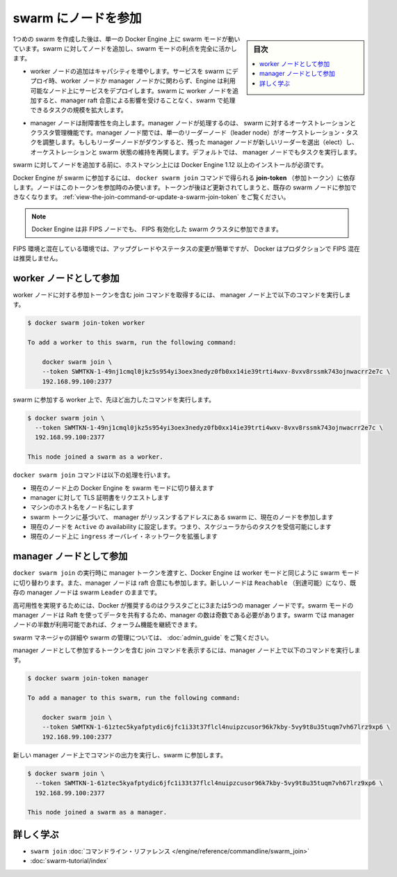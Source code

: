 ﻿.. -*- coding: utf-8 -*-
.. URL: https://docs.docker.com/engine/swarm/join-nodes/
.. SOURCE: https://github.com/docker/docker.github.io/blob/master/engine/swarm/join-nodes.md
   doc version: 19.03
.. check date: 2017/07/11
.. Commits on Feb 9, 2019 03d5b3396d3afd2881ba7b1c14e63cfda75a0b95
.. -----------------------------------------------------------------------------

.. Join nodes to a swarm

.. _join-nodes-to-a-swarm:

==================================================
swarm にノードを参加
==================================================

.. sidebar:: 目次

   .. contents:: 
       :depth: 3
       :local:

.. When you first create a swarm, you place a single Docker Engine into swarm mode. To take full advantage of swarm mode you can add nodes to the swarm:

1つめの swarm を作成した後は、単一の Docker Engine 上に swarm モードが動いています。swarm に対してノードを追加し、swarm モードの利点を完全に活かします。

..  Adding worker nodes increases capacity. When you deploy a service to a swarm, the Engine schedules tasks on available nodes whether they are worker nodes or manager nodes. When you add workers to your swarm, you increase the scale of the swarm to handle tasks without affecting the manager raft consensus.

* worker ノードの追加はキャパシティを増やします。サービスを swarm にデプロイ時、worker ノードか manager ノードかに関わらず、Engine は利用可能なノード上にサービスをデプロイします。swarm に worker ノードを追加すると、manager raft 合意による影響を受けることなく、swarm で処理できるタスクの規模を拡大します。

..  Manager nodes increase fault-tolerance. Manager nodes perform the orchestration and cluster management functions for the swarm. Among manager nodes, a single leader node conducts orchestration tasks. If a leader node goes down, the remaining manager nodes elect a new leader and resume orchestration and maintenance of the swarm state. By default, manager nodes also run tasks.

* manager ノードは耐障害性を向上します。manager ノードが処理するのは、 swarm に対するオーケストレーションとクラスタ管理機能です。manager ノード間では、単一のリーダーノード（leader node）がオーケストレーション・タスクを調整します。もしもリーダーノードがダウンすると、残った manager ノードが新しいリーダーを選出（elect）し、オーケストレーションと swarm 状態の維持を再開します。デフォルトでは、 manager ノードでもタスクを実行します。

.. Before you add nodes to a swarm you must install Docker Engine 1.12 or later on the host machine.

swarm に対してノードを追加する前に、ホストマシン上には Docker Engine 1.12 以上のインストールが必須です。

.. The Docker Engine joins the swarm depending on the join-token you provide to the docker swarm join command. The node only uses the token at join time. If you subsequently rotate the token, it doesn’t affect existing swarm nodes. Refer to Run Docker Engine in swarm mode.

Docker Engine が swarm に参加するには、 ``docker swarm join`` コマンドで得られる **join-token** （参加トークン）に依存します。ノードはこのトークンを参加時のみ使います。トークンが後ほど更新されてしまうと、既存の swarm ノードに参加できなくなります。 :ref:`view-the-join-command-or-update-a-swarm-join-token` をご覧ください。

..    Note: Docker engine allows a non-FIPS node to join a FIPS-enabled swarm cluster.

.. note::

   Docker Engine は非 FIPS ノードでも、 FIPS 有効化した swarm クラスタに参加できます。

.. While a mixed FIPS environment makes upgrading or changing status easier, Docker recommends not running a mixed FIPS environment in production.

FIPS 環境と混在している環境では、アップグレードやステータスの変更が簡単ですが、 Docker はプロダクションで FIPS 混在は推奨しません。

.. Join as a worker node

.. _join-as-a-worker-node:

worker ノードとして参加
==============================

.. To retrieve the join command including the join token for worker nodes, run the following command on a manager node:

worker ノードに対する参加トークンを含む join コマンドを取得するには、 manager ノード上で以下のコマンドを実行します。

.. code-block:: bash

   $ docker swarm join-token worker
   
   To add a worker to this swarm, run the following command:
   
       docker swarm join \
       --token SWMTKN-1-49nj1cmql0jkz5s954yi3oex3nedyz0fb0xx14ie39trti4wxv-8vxv8rssmk743ojnwacrr2e7c \
       192.168.99.100:2377

.. Run the command from the output on the worker to join the swarm:

swarm に参加する worker 上で、先ほど出力したコマンドを実行します。

.. code-block:: bash

   $ docker swarm join \
     --token SWMTKN-1-49nj1cmql0jkz5s954yi3oex3nedyz0fb0xx14ie39trti4wxv-8vxv8rssmk743ojnwacrr2e7c \
     192.168.99.100:2377
   
   This node joined a swarm as a worker.

.. The docker swarm join command does the following:

``docker swarm join`` コマンドは以下の処理を行います。

..  switches the Docker Engine on the current node into swarm mode.
    requests a TLS certificate from the manager.
    names the node with the machine hostname
    joins the current node to the swarm at the manager listen address based upon the swarm token.
    sets the current node to Active availability, meaning it can receive tasks from the scheduler.
    extends the ingress overlay network to the current node.

* 現在のノード上の Docker Engine を swarm モードに切り替えます
* manager に対して TLS 証明書をリクエストします
* マシンのホスト名をノード名にします
* swarm トークンに基づいて、 manager がリッスンするアドレスにある swarm に、現在のノードを参加します
* 現在のノードを ``Active`` の availability に設定します。つまり、スケジューラからのタスクを受信可能にします
* 現在のノード上に ``ingress`` オーバレイ・ネットワークを拡張します

.. Join as a manager node

.. _join-as-a-manager-node:

manager ノードとして参加
==============================

.. When you run docker swarm join and pass the manager token, the Docker Engine switches into swarm mode the same as for workers. Manager nodes also participate in the raft consensus. The new nodes should be Reachable, but the existing manager remains the swarm Leader.

``docker swarm join`` の実行時に manager トークンを渡すと、Docker Engine は worker モードと同じように swarm モードに切り替わります。また、manager ノードは raft 合意にも参加します。新しいノードは ``Reachable`` （到達可能）になり、既存の manager ノードは swarm ``Leader`` のままです。

.. Docker recommends three or five manager nodes per cluster to implement high availability. Because swarm mode manager nodes share data using Raft, there must be an odd number of managers. The swarm can continue to function after as long as a quorum of more than half of the manager nodes are available.

高可用性を実現するためには、Docker が推奨するのはクラスタごとに3または5つの manager ノードです。swarm モードの manager ノードは Raft を使ってデータを共有するため、manager の数は奇数である必要があります。swarm では manager ノードの半数が利用可能であれば、クォーラム機能を継続できます。

.. For more detail about swarm managers and administering a swarm, see Administer and maintain a swarm of Docker Engines.

swarm マネージャの詳細や swarm の管理については、 :doc:`admin_guide` をご覧ください。

.. To retrieve the join command including the join token for manager nodes, run the following command on a manager node:

manager ノードとして参加するトークンを含む join コマンドを表示するには、manager ノード上で以下のコマンドを実行します。

.. code-block:: bash

   $ docker swarm join-token manager
   
   To add a manager to this swarm, run the following command:
   
       docker swarm join \
       --token SWMTKN-1-61ztec5kyafptydic6jfc1i33t37flcl4nuipzcusor96k7kby-5vy9t8u35tuqm7vh67lrz9xp6 \
       192.168.99.100:2377

.. Run the command from the output on the new manager node to join it to the swarm:

新しい manager ノード上でコマンドの出力を実行し、swarm に参加します。

.. code-block:: bash

   $ docker swarm join \
     --token SWMTKN-1-61ztec5kyafptydic6jfc1i33t37flcl4nuipzcusor96k7kby-5vy9t8u35tuqm7vh67lrz9xp6 \
     192.168.99.100:2377
   
   This node joined a swarm as a manager.

.. Learn More

詳しく学ぶ
==========

..     swarm join command line reference
    Swarm mode tutorial

* ``swarm join`` :doc:`コマンドライン・リファレンス </engine/reference/commandline/swarm_join>`
* :doc:`swarm-tutorial/index` 

.. seealso:: 

   Join nodes to a swarm
      https://docs.docker.com/engine/swarm/join-nodes/
